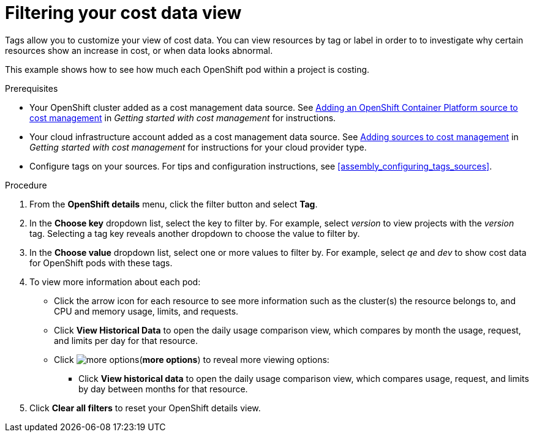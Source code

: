 // Module included in the following assemblies:
//
// assembly_managing_cost_data_tagging.adoc

// Base the file name and the ID on the module title. For example:
// * file name: filtering_cost_data_views.adoc
// * ID: [id="filtering_cost_data_views"]
// * Title: = Filtering cost data views

// The ID is used as an anchor for linking to the module. Avoid changing it after the module has been published to ensure existing links are not broken.
[id="filtering_cost_data_views{context}"]
// The `context` attribute enables module reuse. Every module's ID includes {context}, which ensures that the module has a unique ID even if it is reused multiple times in a guide.
= Filtering your cost data view

// Very basic overview of viewing cost data by tag or label

Tags allow you to customize your view of cost data. You can view resources by tag or label in order to to investigate why certain resources show an increase in cost, or when data looks abnormal.

This example shows how to see how much each OpenShift pod within a project is costing.
//*(Question: what do we want to show here? Does this make sense and can we make it more specific?)*

//Maybe, from COST-E-189 Aha: Being able to filter information that is inherited from higher level groups in the environment, like using tags in the project when filtering by pod



.Prerequisites

* Your OpenShift cluster added as a cost management data source. See https://access.redhat.com/documentation/en-us/openshift_container_platform/4.3/html/getting_started_with_cost_management/assembly_adding_sources_cost#assembly_adding_ocp_sources[Adding an OpenShift Container Platform source to cost management] in _Getting started with cost management_ for instructions.
* Your cloud infrastructure account added as a cost management data source. See https://access.redhat.com/documentation/en-us/openshift_container_platform/4.3/html/getting_started_with_cost_management/assembly_adding_sources_cost[Adding sources to cost management] in _Getting started with cost management_ for instructions for your cloud provider type.
* Configure tags on your sources. For tips and configuration instructions, see xref:assembly_configuring_tags_sources[].

.Procedure

. From the *OpenShift details* menu, click the filter button and select *Tag*.
. In the *Choose key* dropdown list, select the key to filter by. For example, select _version_ to view projects with the _version_ tag. Selecting a tag key reveals another dropdown to choose the value to filter by.
. In the *Choose value* dropdown list, select one or more values to filter by. For example, select _qe_ and _dev_ to show cost data for OpenShift pods with these tags.
//Is that right? How can this be more useful?
. To view more information about each pod:
* Click the arrow icon for each resource to see more information such as the cluster(s) the resource belongs to, and CPU and memory usage, limits, and requests.
//This repeats.
* Click *View Historical Data* to open the daily usage comparison view, which compares by month the usage, request, and limits per day for that resource.
* Click image:more-options.png[](*more options*) to reveal more viewing options:
** Click *View historical data* to open the daily usage comparison view, which compares usage, request, and limits by day between months for that resource.
. Click *Clear all filters* to reset your OpenShift details view.



//.Additional resources

//* A bulleted list of links to other material closely related to the contents of the procedure module.

